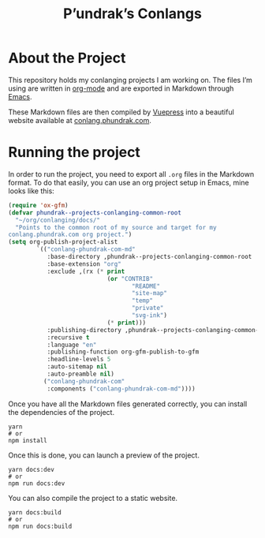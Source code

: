 #+title: P’undrak’s Conlangs

#+html: <a href="https://www.gnu.org/software/emacs/"><img src="https://img.shields.io/badge/Emacs-28.0.91-blueviolet.svg?style=flat-square&logo=GNU%20Emacs&logoColor=white" /></a>
#+html: <a href="https://orgmode.org/"><img src="https://img.shields.io/badge/Org%20mode-litterate%20config-success?logo=Org&logoColor=white&style=flat-square"/></a>
#+html: <a href="https://v2.vuepress.vuejs.org/"><img src="https://img.shields.io/badge/Framework-Vuepress-42D392?logo=Vue.js&logoColor=white&style=flat-square"/></a>
#+html: <a href="https://conlang.phundrak.com"><img src="https://img.shields.io/badge/dynamic/json?label=Website&query=%24%5B%3A1%5D.status&url=https%3A%2F%2Fdrone.phundrak.com%2Fapi%2Frepos%2Fphundrak%2Fdotfiles%2Fbuilds&style=flat-square&logo=buffer" /></a>


* About the Project
This repository holds my conlanging projects I am working on. The
files I’m using are written in [[https://orgmode.org/][org-mode]] and are exported in Markdown
through [[https://www.gnu.org/software/emacs/][Emacs]].

These Markdown files are then compiled by [[https://v2.vuepress.vuejs.org/][Vuepress]] into a beautiful
website available at [[https://conlang.phundrak.com][conlang.phundrak.com]].

* Running the project
In order to run the project, you need to export all =.org= files in the
Markdown format. To do that easily, you can use an org project setup
in Emacs, mine looks like this:
#+begin_src emacs-lisp
(require 'ox-gfm)
(defvar phundrak--projects-conlanging-common-root
  "~/org/conlanging/docs/"
  "Points to the common root of my source and target for my
conlang.phundrak.com org project.")
(setq org-publish-project-alist
        `(("conlang-phundrak-com-md"
           :base-directory ,phundrak--projects-conlanging-common-root
           :base-extension "org"
           :exclude ,(rx (* print
                            (or "CONTRIB"
                                   "README"
                                   "site-map"
                                   "temp"
                                   "private"
                                   "svg-ink")
                            (* print)))
           :publishing-directory ,phundrak--projects-conlanging-common-root
           :recursive t
           :language "en"
           :publishing-function org-gfm-publish-to-gfm
           :headline-levels 5
           :auto-sitemap nil
           :auto-preamble nil)
          ("conlang-phundrak-com"
           :components ("conlang-phundrak-com-md"))))
#+end_src

Once you have all the Markdown files generated correctly, you can
install the dependencies of the project.
#+begin_src shell
yarn
# or
npm install
#+end_src

Once this is done, you can launch a preview of the project.
#+begin_src shell
yarn docs:dev
# or
npm run docs:dev
#+end_src

You can also compile the project to a static website.
#+begin_src shell
yarn docs:build
# or
npm run docs:build
#+end_src
